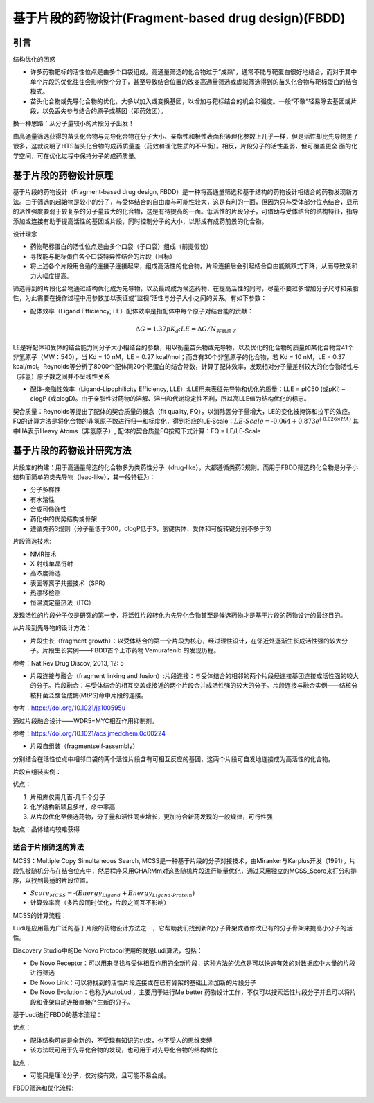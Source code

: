 基于片段的药物设计(Fragment‐based drug design)(FBDD)
========================================================

引言
----------

结构优化的困惑

* 许多药物靶标的活性位点是由多个口袋组成。高通量筛选的化合物过于“成熟”，通常不能与靶蛋白很好地结合，而对于其中单个片段的优化往往会影响整个分子，甚至导致结合位置的改变高通量筛选或虚拟筛选得到的苗头化合物与靶标蛋白的结合模式。
* 苗头化合物或先导化合物的优化，大多以加入或变换基团，以增加与靶标结合的机会和强度。一般“不敢”轻易除去基团或片段，以免丢失参与结合的原子或基团（即药效团）。
  
换一种思路：从分子量较小的片段分子出发！

由高通量筛选获得的苗头化合物与先导化合物在分子大小、亲酯性和极性表面积等理化参数上几乎一样，但是活性却比先导物差了很多，这就说明了HTS苗头化合物的成药质量差（药效和理化性质的不平衡）。相反，片段分子的活性虽弱，但可覆盖更全
面的化学空间，可在优化过程中保持分子的成药质量。

基于片段的药物设计原理
-------------------------------------

基于片段的药物设计（Fragment‐based drug design, FBDD）是一种将高通量筛选和基于结构的药物设计相结合的药物发现新方法。由于筛选的起始物是较小的分子，与受体结合的自由度与可能性较大，这是有利的一面，但因为只与受体部分位点结合，显示的活性强度要弱于较复杂的分子量较大的化合物，这是有待提高的一面。低活性的片段分子，可借助与受体结合的结构特征，指导添加或连接有助于提高活性的基团或片段，同时控制分子的大小，以形成有成药前景的化合物。

设计理念

* 药物靶标蛋白的活性位点是由多个口袋（子口袋）组成（前提假设）
* 寻找能与靶标蛋白各个口袋特异性结合的片段（目标）
* 将上述各个片段用合适的连接子连接起来，组成高活性的化合物。片段连接后会引起结合自由能跳跃式下降，从而导致亲和力大幅度提高。

.. image:: /images/131.png

筛选得到的片段化合物通过结构优化成为先导物，以及最终成为候选药物，在提高活性的同时，尽量不要过多增加分子尺寸和亲脂性，为此需要在操作过程中用参数加以表征或“监视”活性与分子大小之间的关系。有如下参数：

* 配体效率（Ligand Efficiency, LE）配体效率是指配体中每个原子对结合能的贡献：

.. math:: ΔG = 1.37pK_d; LE = ΔG/N_{非氢原子}

LE是将配体和受体的结合能力同分子大小相结合的参数，用以衡量苗头物或先导物，以及优化的化合物的质量如某化合物含41个非氢原子（MW：540），当 Kd = 10 nM，LE = 0.27 kcal/mol；而含有30个非氢原子的化合物，若 Kd = 10 nM，LE = 0.37 kcal/mol。Reynolds等分析了8000个配体同20个靶蛋白的结合常数，计算了配体效率，发现相对分子量差别较大的化合物活性与（非氢）原子数之间并不呈线性关系

* 配体‐亲脂性效率（Ligand‐Lipophilicity Efficiency, LLE）:LLE用来表征先导物和优化的质量：LLE = pIC50 (或pKi) – clogP (或clogD)。由于亲脂性对药物的溶解、溶出和代谢稳定性不利，所以高LLE值为结构优化的标志。
  
契合质量：Reynolds等提出了配体的契合质量的概念（fit quality, FQ），以消除因分子量增大，LE的变化被掩饰和拉平的效应。FQ的计算方法是将化合物的非氢原子数进行归一和标度化，得到相应的LE‐Scale：:math:`LE‐Scale = ‐0.064 + 0.873e^{(‐0.026×HA)}` 其中HA表示Heavy Atoms（非氢原子）, 配体的契合质量FQ按照下式计算：FQ = LE/LE‐Scale

基于片段的药物设计研究方法
--------------------------------

片段库的构建：用于高通量筛选的化合物多为类药性分子（drug‐like），大都遵循类药5规则。而用于FBDD筛选的化合物是分子小结构而简单的类先导物（lead‐like），其一般特征为：

* 分子多样性
* 有水溶性
* 合成可修饰性
* 药化中的优势结构或骨架
* 遵循类药3规则（分子量低于300，clogP低于3，氢键供体、受体和可旋转键分别不多于3）

.. image:: /images/132.png

片段筛选技术:

* NMR技术
* X‐射线单晶衍射
* 高浓度筛选
* 表面等离子共振技术（SPR）
* 热漂移检测
* 恒温滴定量热法（ITC） 

发现活性的片段分子仅是研究的第一步，将活性片段转化为先导化合物甚至是候选药物才是基于片段的药物设计的最终目的。

从片段到先导物的设计方法：

* 片段生长（fragment growth）：以受体结合的第一个片段为核心，经过理性设计，在邻近处逐渐生长成活性强的较大分子。片段生长实例——FBDD首个上市药物 Vemurafenib 的发现历程。

.. image:: /images/133.png

参考：Nat Rev Drug Discov, 2013, 12: 5

* 片段连接与融合（fragment linking and fusion）:片段连接：与受体结合的相邻的两个片段经连接基团连接成活性强的较大的分子。片段融合：与受体结合的相互交盖或接近的两个片段合并成活性强的较大的分子。片段连接与融合实例——结核分枝杆菌泛酸合成酶(MtPS)命中片段的连接。

.. image:: /images/134.png

参考：https://doi.org/10.1021/ja100595u

通过片段融合设计——WDR5−MYC相互作用抑制剂。

.. image:: /images/135.png

参考：https://doi.org/10.1021/acs.jmedchem.0c00224

* 片段自组装（fragmentself‐assembly）

分别结合在活性位点中相邻口袋的两个活性片段含有可相互反应的基团，这两个片段可自发地连接成为高活性的化合物。

片段自组装实例：

.. image:: /images/136.png

优点：

1. 片段库仅需几百‐几千个分子
2. 化学结构新颖且多样，命中率高
3. 从片段优化至候选药物，分子量和活性同步增长，更加符合新药发现的一般规律，可行性强

缺点：晶体结构较难获得

适合于片段筛选的算法
:::::::::::::::::::::

MCSS：Multiple Copy Simultaneous Search, MCSS是一种基于片段的分子对接技术，由Miranker与Karplus开发（1991）。片段先被随机分布在结合位点中，然后程序采用CHARMm对这些随机片段进行能量优化，通过采用独立的MCSS_Score来打分和排序，以找到最适的片段位置。

* :math:`Score_{MCSS} = ‐(Energy_{Ligand} + Energy_{Ligand‐Protein})`
* 计算效率高（多片段同时优化，片段之间互不影响）

MCSS的计算流程：

.. image:: images/137.png

Ludi是应用最为广泛的基于片段的药物设计方法之一，它帮助我们找到新的分子骨架或者修改已有的分子骨架来提高小分子的活性。

Discovery Studio中的De Novo Protocol使用的就是Ludi算法，包括：

* De Novo Receptor：可以用来寻找与受体相互作用的全新片段，这种方法的优点是可以快速有效的对数据库中大量的片段进行筛选
* De Novo Link：可以将找到的活性片段连接或在已有骨架的基础上添加新的片段分子
* De Novo Evolution：也称为AutoLudi，主要用于进行Me better 药物设计工作，不仅可以搜索活性片段分子并且可以将片段和骨架自动连接直接产生新的分子。

基于Ludi进行FBDD的基本流程：

.. image:: /images/138.png

优点：

* 配体结构可能是全新的，不受现有知识的约束，也不受人的思维束缚
* 该方法既可用于先导化合物的发现，也可用于对先导化合物的结构优化

缺点：

* 可能只是理论分子，仅对接有效，且可能不易合成。

FBDD筛选和优化流程:

.. image:: /images/139.png


